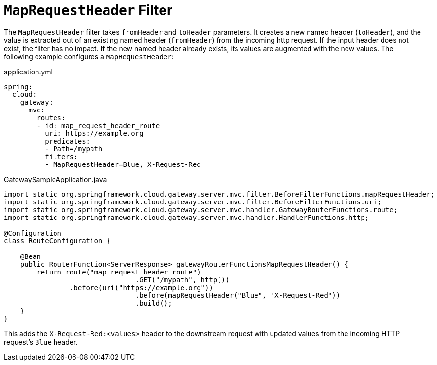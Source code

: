 [[maprequestheader-filter]]
= `MapRequestHeader` Filter

The `MapRequestHeader` filter takes `fromHeader` and `toHeader` parameters.
It creates a new named header (`toHeader`), and the value is extracted out of an existing named header (`fromHeader`) from the incoming http request.
If the input header does not exist, the filter has no impact.
If the new named header already exists, its values are augmented with the new values.
The following example configures a `MapRequestHeader`:

.application.yml
[source,yaml]
----
spring:
  cloud:
    gateway:
      mvc:
        routes:
        - id: map_request_header_route
          uri: https://example.org
          predicates:
          - Path=/mypath
          filters:
          - MapRequestHeader=Blue, X-Request-Red
----

.GatewaySampleApplication.java
[source,java]
----
import static org.springframework.cloud.gateway.server.mvc.filter.BeforeFilterFunctions.mapRequestHeader;
import static org.springframework.cloud.gateway.server.mvc.filter.BeforeFilterFunctions.uri;
import static org.springframework.cloud.gateway.server.mvc.handler.GatewayRouterFunctions.route;
import static org.springframework.cloud.gateway.server.mvc.handler.HandlerFunctions.http;

@Configuration
class RouteConfiguration {

    @Bean
    public RouterFunction<ServerResponse> gatewayRouterFunctionsMapRequestHeader() {
        return route("map_request_header_route")
				.GET("/mypath", http())
                .before(uri("https://example.org"))
				.before(mapRequestHeader("Blue", "X-Request-Red"))
				.build();
    }
}
----

This adds the `X-Request-Red:<values>` header to the downstream request with updated values from the incoming HTTP request's `Blue` header.

